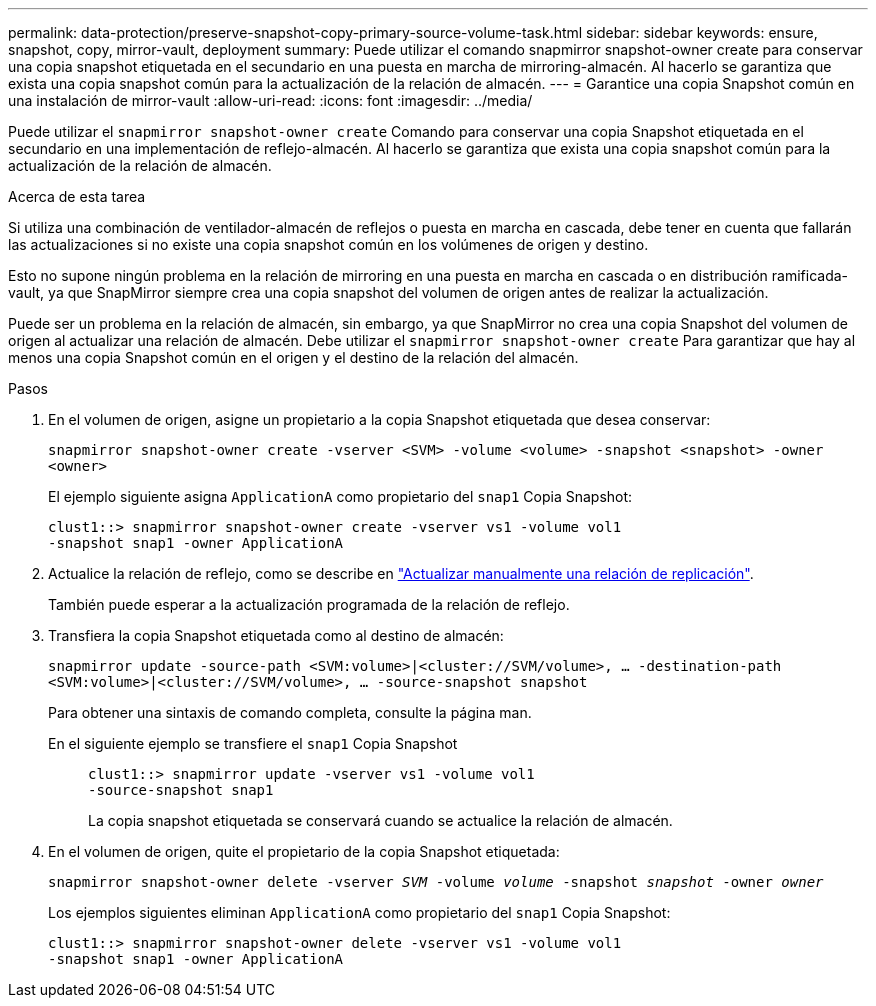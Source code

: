 ---
permalink: data-protection/preserve-snapshot-copy-primary-source-volume-task.html 
sidebar: sidebar 
keywords: ensure, snapshot, copy, mirror-vault, deployment 
summary: Puede utilizar el comando snapmirror snapshot-owner create para conservar una copia snapshot etiquetada en el secundario en una puesta en marcha de mirroring-almacén. Al hacerlo se garantiza que exista una copia snapshot común para la actualización de la relación de almacén. 
---
= Garantice una copia Snapshot común en una instalación de mirror-vault
:allow-uri-read: 
:icons: font
:imagesdir: ../media/


[role="lead"]
Puede utilizar el `snapmirror snapshot-owner create` Comando para conservar una copia Snapshot etiquetada en el secundario en una implementación de reflejo-almacén. Al hacerlo se garantiza que exista una copia snapshot común para la actualización de la relación de almacén.

.Acerca de esta tarea
Si utiliza una combinación de ventilador-almacén de reflejos o puesta en marcha en cascada, debe tener en cuenta que fallarán las actualizaciones si no existe una copia snapshot común en los volúmenes de origen y destino.

Esto no supone ningún problema en la relación de mirroring en una puesta en marcha en cascada o en distribución ramificada-vault, ya que SnapMirror siempre crea una copia snapshot del volumen de origen antes de realizar la actualización.

Puede ser un problema en la relación de almacén, sin embargo, ya que SnapMirror no crea una copia Snapshot del volumen de origen al actualizar una relación de almacén. Debe utilizar el `snapmirror snapshot-owner create` Para garantizar que hay al menos una copia Snapshot común en el origen y el destino de la relación del almacén.

.Pasos
. En el volumen de origen, asigne un propietario a la copia Snapshot etiquetada que desea conservar:
+
`snapmirror snapshot-owner create -vserver <SVM> -volume <volume> -snapshot <snapshot> -owner <owner>`

+
El ejemplo siguiente asigna `ApplicationA` como propietario del `snap1` Copia Snapshot:

+
[listing]
----
clust1::> snapmirror snapshot-owner create -vserver vs1 -volume vol1
-snapshot snap1 -owner ApplicationA
----
. Actualice la relación de reflejo, como se describe en link:update-replication-relationship-manual-task.html["Actualizar manualmente una relación de replicación"].
+
También puede esperar a la actualización programada de la relación de reflejo.

. Transfiera la copia Snapshot etiquetada como al destino de almacén:
+
`snapmirror update -source-path <SVM:volume>|<cluster://SVM/volume>, ... -destination-path <SVM:volume>|<cluster://SVM/volume>, ... -source-snapshot snapshot`

+
Para obtener una sintaxis de comando completa, consulte la página man.

+
En el siguiente ejemplo se transfiere el `snap1` Copia Snapshot::
+
--
[listing]
----
clust1::> snapmirror update -vserver vs1 -volume vol1
-source-snapshot snap1
----
La copia snapshot etiquetada se conservará cuando se actualice la relación de almacén.

--


. En el volumen de origen, quite el propietario de la copia Snapshot etiquetada:
+
`snapmirror snapshot-owner delete -vserver _SVM_ -volume _volume_ -snapshot _snapshot_ -owner _owner_`

+
Los ejemplos siguientes eliminan `ApplicationA` como propietario del `snap1` Copia Snapshot:

+
[listing]
----
clust1::> snapmirror snapshot-owner delete -vserver vs1 -volume vol1
-snapshot snap1 -owner ApplicationA
----

